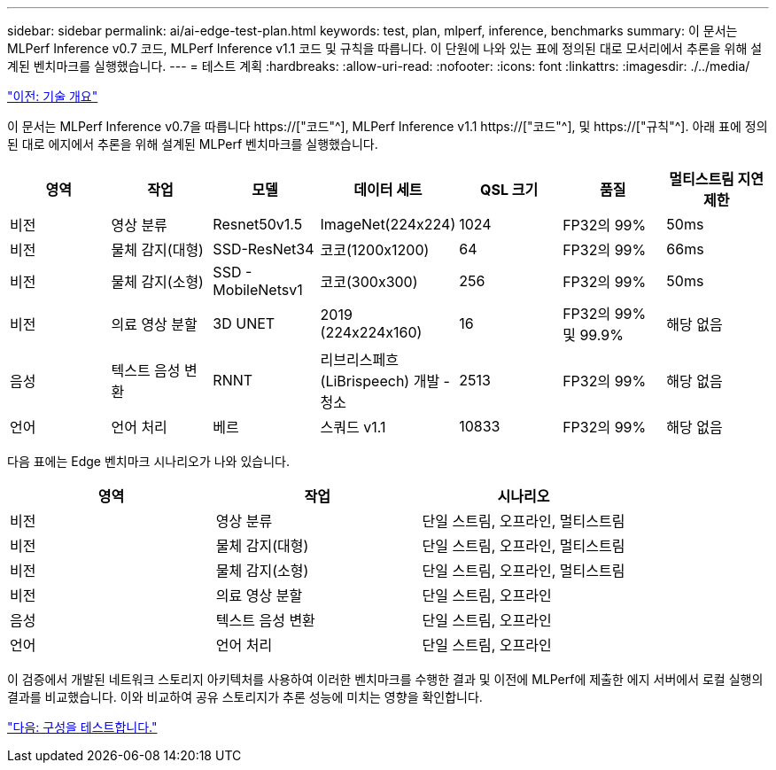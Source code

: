 ---
sidebar: sidebar 
permalink: ai/ai-edge-test-plan.html 
keywords: test, plan, mlperf, inference, benchmarks 
summary: 이 문서는 MLPerf Inference v0.7 코드, MLPerf Inference v1.1 코드 및 규칙을 따릅니다. 이 단원에 나와 있는 표에 정의된 대로 모서리에서 추론을 위해 설계된 벤치마크를 실행했습니다. 
---
= 테스트 계획
:hardbreaks:
:allow-uri-read: 
:nofooter: 
:icons: font
:linkattrs: 
:imagesdir: ./../media/


link:ai-edge-technology-overview.html["이전: 기술 개요"]

[role="lead"]
이 문서는 MLPerf Inference v0.7을 따릅니다 https://["코드"^], MLPerf Inference v1.1 https://["코드"^], 및 https://["규칙"^]. 아래 표에 정의된 대로 에지에서 추론을 위해 설계된 MLPerf 벤치마크를 실행했습니다.

|===
| 영역 | 작업 | 모델 | 데이터 세트 | QSL 크기 | 품질 | 멀티스트림 지연 제한 


| 비전 | 영상 분류 | Resnet50v1.5 | ImageNet(224x224) | 1024 | FP32의 99% | 50ms 


| 비전 | 물체 감지(대형) | SSD-ResNet34 | 코코(1200x1200) | 64 | FP32의 99% | 66ms 


| 비전 | 물체 감지(소형) | SSD - MobileNetsv1 | 코코(300x300) | 256 | FP32의 99% | 50ms 


| 비전 | 의료 영상 분할 | 3D UNET | 2019 (224x224x160) | 16 | FP32의 99% 및 99.9% | 해당 없음 


| 음성 | 텍스트 음성 변환 | RNNT | 리브리스페흐(LiBrispeech) 개발 - 청소 | 2513 | FP32의 99% | 해당 없음 


| 언어 | 언어 처리 | 베르 | 스쿼드 v1.1 | 10833 | FP32의 99% | 해당 없음 
|===
다음 표에는 Edge 벤치마크 시나리오가 나와 있습니다.

|===
| 영역 | 작업 | 시나리오 


| 비전 | 영상 분류 | 단일 스트림, 오프라인, 멀티스트림 


| 비전 | 물체 감지(대형) | 단일 스트림, 오프라인, 멀티스트림 


| 비전 | 물체 감지(소형) | 단일 스트림, 오프라인, 멀티스트림 


| 비전 | 의료 영상 분할 | 단일 스트림, 오프라인 


| 음성 | 텍스트 음성 변환 | 단일 스트림, 오프라인 


| 언어 | 언어 처리 | 단일 스트림, 오프라인 
|===
이 검증에서 개발된 네트워크 스토리지 아키텍처를 사용하여 이러한 벤치마크를 수행한 결과 및 이전에 MLPerf에 제출한 에지 서버에서 로컬 실행의 결과를 비교했습니다. 이와 비교하여 공유 스토리지가 추론 성능에 미치는 영향을 확인합니다.

link:ai-edge-test-configuration.html["다음: 구성을 테스트합니다."]
